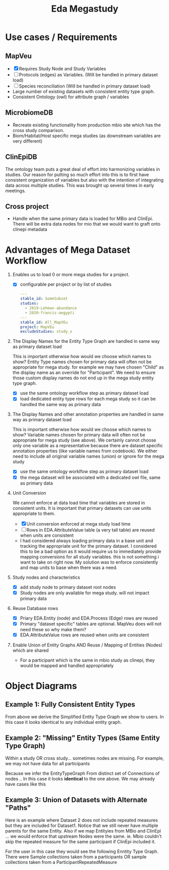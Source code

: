 #+TITLE: Eda Megastudy


* Use cases / Requirements
** MapVeu
- [X] Requires Study Node and Study Variables
- [ ] Protocols (edges) as Variables.  (Will be handled in primary dataset load)
- [ ] Species reconciliation  (Will be handled in primary dataset load)
- Large number of existing datasets with consistent entity type graph.
- Consistent Ontology (owl) for attribute graph / variables

** MicrobiomeDB
- Recreate existing functionality from production mbio site which has the cross study comparison.
- Biom/Habitat/Host specific mega studies (as downstream variables are very different)

** ClinEpiDB
The ontology team puts a great deal of effort into harmonizing variables in studies.  Our reason for putting so much effort into this is to first have consistent organization of variables but also with the intention of integrating data across multiple studies.  This was brought up several times in early meetings.

** Cross project
- Handle when the same primary data is loaded for MBio and ClinEpi.  There will be extra data nodes for mio that we would want to graft onto clinepi metadata

* Advantages of Mega Dataset Workflow

1. Enables us to load 0 or more mega studies for a project.
   - [X] configurable per project or by list of studies
     #+begin_src yaml
     ---
     stable_id: SomeSubset
     studies:
       - 2019-Lehman-abundance
       - 2020-francis-aegypti
     ---
     stable_id: All_MapVEu
     project: MapVEu
     excludeStudies: study_x
     #+end_src

2. The Display Names for the Entity Type Graph are handled in same way as primary dataset load

    This is important otherwise how would we choose which names to show?  Entity Type names chosen for primary data will often not be appropriate for mega study.  for example we may have chosen "Child" as the display name as an override for "Participant".  We need to ensure those custom display names do not end up in the mega study entity type graph.

   - [X] use the same ontology workflow step as primary dataset load
   - [X] load dedicated entity type rows for each mega study so it can be handled the same way as primary data

3. The Display Names and other annotation properties are handled in same way as primary dataset load

   This is important otherwise how would we choose which names to show?  Variable names chosen for primary data will often not be appropriate for mega study (see above).  We certainly cannot choose only one variable as a representative because there are dataset specific annotation properties (like variable names from codebook).  We either need to include all original variable names (union) or ignore for the mega study

   - [X] use the same ontology worklfow step as primary dataset load
   - [X] the mega dataset will be associated with a dedicated owl file, same as primary data

4. Unit Conversion

   We cannot enforce at data load time that variables are stored in consistent units.  It is important that primary datasets can use units appropriate to them.

   - [X] Unit conversion enforced at mega study load time
   - [ ] Rows in EDA.AttributeValue table (a very tall table) are reused when units are consistent
   - I had considered always loading primary data in a base unit and tracking the appropriate unit for the primary dataset.  I considered this to be a bad option as it would require us to immediately provide mapping conversions for all study variables.  this is not something i want to take on right now.  My solution was to enforce consistently and map units to base when there was a need.

5. Study nodes and characteristics

   - [X] add study node to primary dataset root nodes
   - [X] Study nodes are only available for mega study.  will not impact primary data

6. Reuse Database rows

   - [X] Priary EDA.Entity (node) and EDA.Process (Edge) rows are reused
   - [X] Primary "dataset specific" tables are optional. MapVeu does will not need these so why make them?
   - [X] EDA.AttributeValue rows are reused when units are consistent

7. Enable Union of Entity Graphs AND Reuse / Mapping of Entities (Nodes) which are shared

   - For a participant which is the same in mbio study as clinepi, they would be mapped and handled appropriately

* Object Diagrams
** Example 1:  Fully Consistent Entity Types

#+begin_src plantuml :file images/mega_entity_types_cet.png :exports results
rectangle Dataset1 {
        object H2
        object H1

        object HR2
        object HR2a
        object HR1
        object HR1a

        object P3
        object P2
        object P1

        object RM3
        object RM3a
        object RM2
        object RM2a
        object RM1
        object RM1a

        object S3
        object S3a
        object S2
        object S2a
        object S1
        object S1a

        object D3
        object D3a
        object D2
        object D2a
        object D1
        object D1a
}

rectangle Dataset2 {
                object P6
                object RM6
                object S6
                object D6

                object P5
                object RM5
                object S5
                object D5

                object H4
                object HR4
                object P4
                object RM4
                object S4
                object D4
}


H1 --> P1
H1 --> HR1
H1 --> HR1a
P1 --> RM1
P1 --> RM1a
RM1 --> S1
RM1a --> S1a
S1 --> D1
S1a --> D1a

H1 --> P2
P2 --> RM2
P2 --> RM2a
RM2 --> S2
RM2a --> S2a
S2 --> D2
S2a --> D2a

H2 --> P3
H2 --> HR2
H2 --> HR2a
P3 --> RM3
P3 --> RM3a
RM3 --> S3
RM3a --> S3a
S3 --> D3
S3a --> D3a

H4 --> P4
H4 --> HR4
P4 --> RM4
RM4 --> S4
S4 --> D4

H4 --> P5
P5 --> RM5
RM5 --> S5
S5 --> D5

H4 --> P6
P6 --> RM6
RM6 --> S6
S6 --> D6


#+end_src

#+RESULTS:
[[file:images/mega_entity_types_cet.png]]


From above we derive the Simplified Entity Type Graph we show to users.  In this case it looks identical to any individual entity graph.

#+begin_src plantuml :file images/mega_entity_type_graph_cet.png  :exports results
rectangle "EntityTypeGraph Fully Consistent" {
object H
object HR
object P
object RM
object S
object D
}
H --> HR
H -> P
P -> RM
RM -> S
S -> D
#+end_src

#+RESULTS:
[[file:images/mega_entity_type_graph_cet.png]]


** Example 2:  "Missing" Entity Types (Same Entity Type Graph)

Within a study OR cross study... sometimes nodes are missing.  For example, we may not have data for all participants

#+begin_src plantuml :file images/mega_entity_types_met.png  :exports results
rectangle Dataset1 {
        object H2
        object H1

        object HR1
        object HR1a

        object P3
        object P2
        object P1

        object RM3
        object RM3a
        object RM2
        object RM2a
        object RM1
        object RM1a

        object S3
        object S3a
        object S2
        object S1

        object D3
        object D3a
        object D2
        object D1
}

rectangle Dataset2 {
        object P6
        object RM6
        object S6

        object P5
        object RM5
        object S5


        object H4
        object HR4
        object P4
        object RM4
        object S4

}


H1 --> P1
H1 --> HR1
H1 --> HR1a
P1 --> RM1
P1 --> RM1a
RM1 --> S1
S1 --> D1

H1 --> P2
P2 --> RM2
P2 --> RM2a
RM2 --> S2
S2 --> D2


H2 --> P3
P3 --> RM3
P3 --> RM3a
RM3 --> S3
RM3a --> S3a
S3 --> D3
S3a --> D3a

H4 --> P4
H4 --> HR4
P4 --> RM4
RM4 --> S4

H4 --> P5
P5 --> RM5
RM5 --> S5

H4 --> P6
P6 --> RM6
RM6 --> S6


#+end_src

#+RESULTS:
[[file:images/mega_entity_types_met.png]]

Because we infer the EntityTypeGraph From distinct set of Connections of nodes ..  In this case it looks *identical* to the one above.  We may already have cases like this

#+begin_src plantuml :file images/mega_entity_type_graph3_cet.png  :exports results
rectangle "EntityTypeGraph Some Missing" {
object H
object HR
object P
object RM
object S
object D
}
H --> HR
H -> P
P -> RM
RM -> S
S -> D
#+end_src

#+RESULTS:
[[file:images/mega_entity_type_graph3_cet.png]]



** Example 3:  Union of Datasets with Alternate "Paths"

Here is an example where Dataset 2 does not include repeated measures but they are included for Dataset1.  Notice that we still never have multiple parents for the same Entity.  Also if we map Entityies from MBio and ClinEpi ... we would enforce that upstream Nodes were the same.  ie. Mbio couldn't skip the repeated measure for the same participant if ClinEpi included it.

#+begin_src plantuml :file images/mega_entity_types_apd.png  :exports results
rectangle Dataset1 {
        object H2
        object H1

        object HR1
        object HR1a

        object P3
        object P2
        object P1

        object RM3
        object RM3a
        object RM2
        object RM2a
        object RM1
        object RM1a

        object S3
        object S3a
        object S2
        object S1

        object D3
        object D3a
        object D2
        object D1
}

rectangle Dataset2 {
        object P6
        object S6
        object D6

        object P5
        object S5
        object D5

        object H4
        object HR4
        object P4
        object S4
        object D4
}


H1 --> P1
H1 --> HR1
H1 --> HR1a
P1 --> RM1
P1 --> RM1a
RM1 --> S1
S1 --> D1

H1 --> P2
P2 --> RM2
P2 --> RM2a
RM2 --> S2
S2 --> D2


H2 --> P3
P3 --> RM3
P3 --> RM3a
RM3 --> S3
RM3a --> S3a
S3 --> D3
S3a --> D3a

H4 --> P4
H4 --> HR4
P4 --> S4
S4 --> D4

H4 --> P5
P5 --> S5
S5 --> D5

H4 --> P6
P6 --> S6
S6 --> D6


#+end_src

#+RESULTS:
[[file:images/mega_entity_types_apd.png]]

For the user in this case they would see the following Enntity Type Graph.  There were Sample collections taken from a participants OR sample collections taken from a ParticipantRepeatedMeasure

#+begin_src plantuml :file images/mega_entity_type_graph2_cet.png  :exports results
rectangle "EntityTypeGraph Alternate Path" {
object H
object HR
object P
object RM
object S
object D
}
H --> HR
H --> P
P --> RM
P --> S
RM --> S
S --> D
#+end_src

#+RESULTS:
[[file:images/mega_entity_type_graph2_cet.png]]
